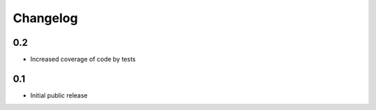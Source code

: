 Changelog
=========

0.2
---

* Increased coverage of code by tests


0.1
---

* Initial public release